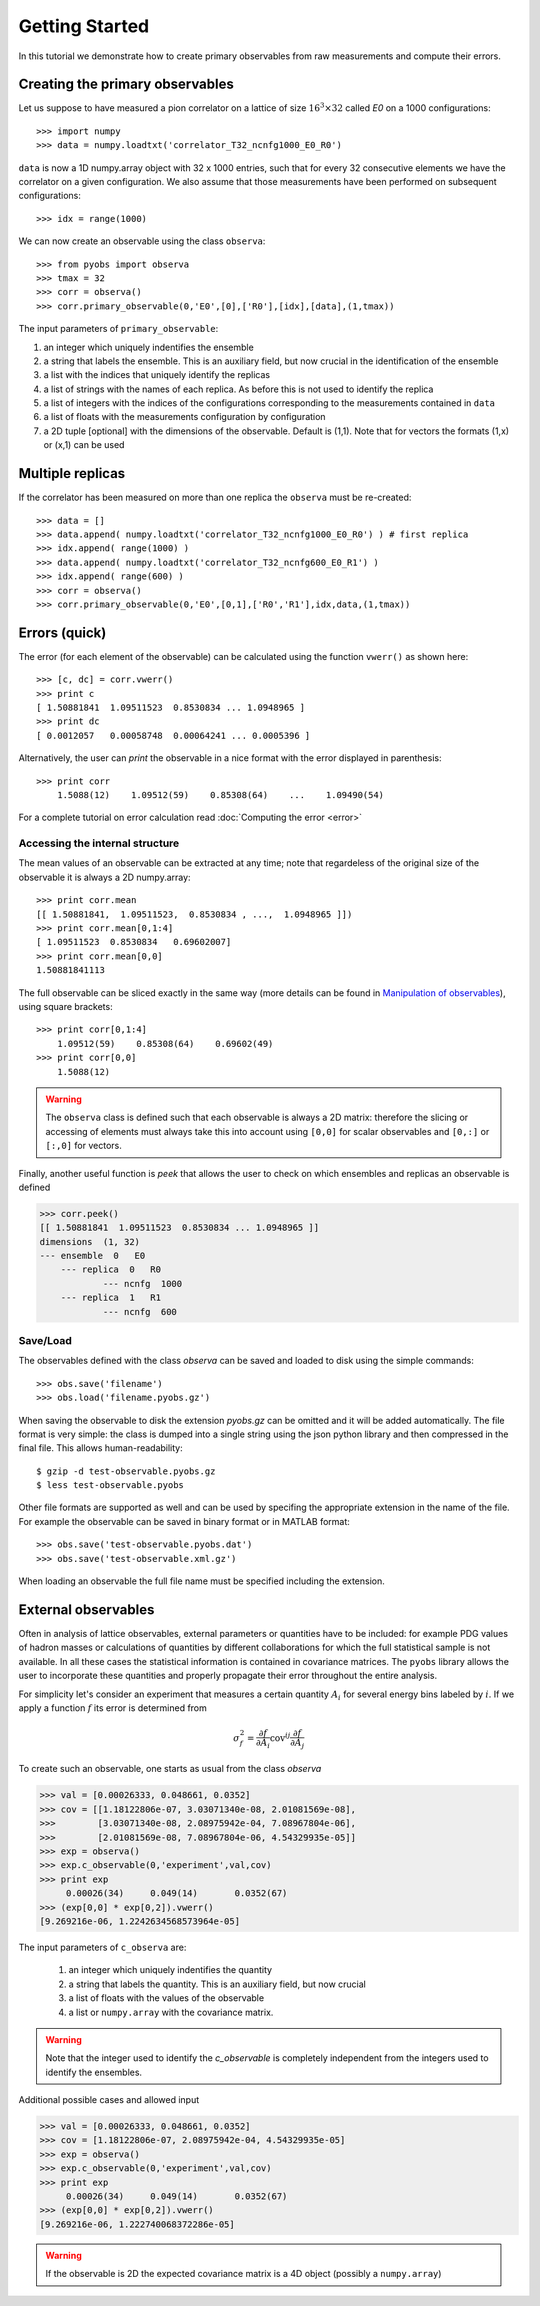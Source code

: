 Getting Started
===============

In this tutorial we demonstrate how to create primary 
observables from raw measurements and compute their errors.

Creating the primary observables
################################

Let us suppose to have measured a pion correlator 
on a lattice of size :math:`16^3 \times 32`
called *E0* on a 1000 configurations::

   >>> import numpy
   >>> data = numpy.loadtxt('correlator_T32_ncnfg1000_E0_R0')

``data`` is now a 1D numpy.array object with 32 x 1000 entries, 
such that for every 32 consecutive elements we have the correlator
on a given configuration. We also assume that those measurements
have been performed on subsequent configurations::

   >>> idx = range(1000)

We can now create an observable using the class ``observa``::

   >>> from pyobs import observa
   >>> tmax = 32
   >>> corr = observa()
   >>> corr.primary_observable(0,'E0',[0],['R0'],[idx],[data],(1,tmax))

The input parameters of ``primary_observable``:

1. an integer which uniquely indentifies the ensemble
2. a string that labels the ensemble. This is an 
   auxiliary field, but now crucial in the identification of the ensemble
3. a list with the indices that uniquely identify the replicas
4. a list of strings with the names of each replica. As before this is not 
   used to identify the replica
5. a list of integers with the indices of the configurations corresponding to the
   measurements contained in ``data``
6. a list of floats with the measurements configuration by configuration
7. a 2D tuple [optional] with the dimensions of the observable. Default is (1,1).
   Note that for vectors the formats (1,x) or (x,1) can be used

Multiple replicas
#################

If the correlator has been measured on more than one replica 
the ``observa`` must be re-created::

   >>> data = []
   >>> data.append( numpy.loadtxt('correlator_T32_ncnfg1000_E0_R0') ) # first replica
   >>> idx.append( range(1000) )
   >>> data.append( numpy.loadtxt('correlator_T32_ncnfg600_E0_R1') )
   >>> idx.append( range(600) )
   >>> corr = observa()
   >>> corr.primary_observable(0,'E0',[0,1],['R0','R1'],idx,data,(1,tmax))

Errors (quick)
##############

The error (for each element of the observable) can be calculated
using the function ``vwerr()`` as shown here::

   >>> [c, dc] = corr.vwerr()
   >>> print c
   [ 1.50881841  1.09511523  0.8530834 ... 1.0948965 ]
   >>> print dc
   [ 0.0012057   0.00058748  0.00064241 ... 0.0005396 ]

Alternatively, the user can *print* the observable in a 
nice format with the error displayed in parenthesis::

   >>> print corr
       1.5088(12)    1.09512(59)    0.85308(64)    ...    1.09490(54)

For a complete tutorial on error calculation read :doc:`Computing the error <error>`

Accessing the internal structure
--------------------------------

The mean values of an observable can be extracted at any time; 
note that regardeless of the original size of the observable 
it is always a 2D numpy.array::

   >>> print corr.mean
   [[ 1.50881841,  1.09511523,  0.8530834 , ...,  1.0948965 ]])
   >>> print corr.mean[0,1:4]
   [ 1.09511523  0.8530834   0.69602007]
   >>> print corr.mean[0,0]
   1.50881841113

The full observable can be sliced exactly in the same way 
(more details can be found in `Manipulation of observables <mathfuncs.html#>`_),
using square brackets::

   >>> print corr[0,1:4]
       1.09512(59)    0.85308(64)    0.69602(49)
   >>> print corr[0,0]
       1.5088(12)

.. warning::
   The ``observa`` class is defined such that each observable is 
   always a 2D matrix: therefore the slicing or accessing of elements
   must always take this into account using ``[0,0]`` for scalar 
   observables and ``[0,:]`` or ``[:,0]`` for vectors.

Finally, another useful function is *peek* that allows 
the user to check on which ensembles and replicas an 
observable is defined

.. code-block:: python

    >>> corr.peek()
    [[ 1.50881841  1.09511523  0.8530834 ... 1.0948965 ]]
    dimensions  (1, 32)
    --- ensemble  0   E0
        --- replica  0   R0
	        --- ncnfg  1000
        --- replica  1   R1
	        --- ncnfg  600

Save/Load
---------

The observables defined with the class `observa`
can be saved and loaded to disk using the simple commands::

   >>> obs.save('filename')
   >>> obs.load('filename.pyobs.gz')

When saving the observable to disk the extension `pyobs.gz` can be omitted and
it will be added automatically. The file format is very simple: 
the class is dumped into a single string using the json python library
and then compressed in the final file. This allows human-readability::

   $ gzip -d test-observable.pyobs.gz
   $ less test-observable.pyobs

Other file formats are supported as well and can be used 
by specifing the appropriate extension
in the name of the file. For example the observable can be saved in binary format 
or in MATLAB format::

   >>> obs.save('test-observable.pyobs.dat') 
   >>> obs.save('test-observable.xml.gz') 

When loading an observable the full file name must be specified including
the extension.

External observables
####################

Often in analysis of lattice observables, external parameters or
quantities have to be included: for example PDG values of hadron 
masses or calculations of quantities by different collaborations 
for which the full statistical sample is not available. In all these
cases the statistical information is contained in covariance matrices.
The ``pyobs`` library allows the user to incorporate these quantities
and properly propagate their error throughout the entire analysis.

For simplicity let's consider an experiment that measures a 
certain quantity :math:`A_i` for several energy bins labeled by
:math:`i`. If we apply a function :math:`f` its error is determined
from

.. math::
   \sigma_f^2 = \frac{\partial f}{\partial A_i} \mathrm{cov}^{ij} \frac{\partial f}{\partial A_j}

To create such an observable, one starts as usual from the class
`observa`

.. code-block:: python

   >>> val = [0.00026333, 0.048661, 0.0352]
   >>> cov = [[1.18122806e-07, 3.03071340e-08, 2.01081569e-08],
   >>>        [3.03071340e-08, 2.08975942e-04, 7.08967804e-06],
   >>>        [2.01081569e-08, 7.08967804e-06, 4.54329935e-05]]
   >>> exp = observa()
   >>> exp.c_observable(0,'experiment',val,cov)
   >>> print exp
   	0.00026(34)	0.049(14)	0.0352(67)
   >>> (exp[0,0] * exp[0,2]).vwerr()
   [9.269216e-06, 1.2242634568573964e-05]


The input parameters of ``c_observa`` are:

   1. an integer which uniquely indentifies the quantity
	
   2. a string that labels the quantity. This is an auxiliary field, but now crucial

   3. a list of floats with the values of the observable

   4. a list or ``numpy.array`` with the covariance matrix. 

.. warning::
   Note that the integer used to identify the `c_observable` is completely
   independent from the integers used to identify the ensembles.

Additional possible cases and allowed input

.. code-block:: python

   >>> val = [0.00026333, 0.048661, 0.0352]
   >>> cov = [1.18122806e-07, 2.08975942e-04, 4.54329935e-05]
   >>> exp = observa()
   >>> exp.c_observable(0,'experiment',val,cov)
   >>> print exp
   	0.00026(34)	0.049(14)	0.0352(67)
   >>> (exp[0,0] * exp[0,2]).vwerr()
   [9.269216e-06, 1.222740068372286e-05]

.. warning::
   If the observable is 2D the expected covariance matrix is a 4D object 
   (possibly a ``numpy.array``)


